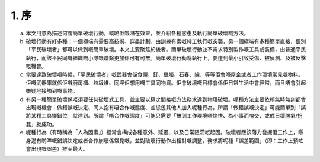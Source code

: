 1. 序
===============

a. 本文用意為描述何謂簡單破壞行動，概略佢嘅潛在效果，並介紹各種慫恿及執行簡單破壞嘅方法。

b. 破壞行動有好多種：一個極端有需要高技術、詳盡計劃、由訓練有素嘅特工執行嘅突襲，另一個極端有多種簡單直接，個別「平民破壞者」都可以做到嘅簡單破壞。本文主要聚焦於後者。簡單破壞行動並不需求特別製作嘅工具或裝備，由普通平民執行，而該平民同有組織嘅小隊嘅聯繫更加係可有可無。簡單破壞行動喺執行上，要達到最小引致受傷、被偵測、及被反擊嘅機會。

c. 當要達致破壞嘅時候，「平民破壞者」嘅武器會係食鹽、釘、蠟燭、石春、線、等等佢會喺屋企或者工作環境常見嘅物料。佢嘅武器庫就係佢嘅廚房櫃、垃圾堆、同埋佢想用嘅工具同物資。佢會破壞嘅目標會係佢日常生活中會經常，而且唔會引起嫌疑地接觸到嘅事物。

d. 有另一種簡單破壞係唔須要任何破壞式工具，並主要以極之間接嘅方法務求達到物理破壞。呢種方法主要依賴無時無刻都會出現嘅機會：做錯誤嘅決定、同人抱有唔合作嘅態度、並慫恿其他人加入呢種行為。所謂「做錯誤嘅決定」可能簡單到「誤將某種工具擺錯位」就達到。所謂「唔合作嘅態度」可能只需要「搞到工作環境唔愉快、為小事而嗌交、或成日壞脾氣/扮蠢」就成功。

e. 呢種行為（有時稱為「人為因素」）經常會構成各種意外、延遲、以及日常阻滯嘅起因。破壞者應該落力發掘佢工作上，喺身邊有啲咩嘅錯誤決定或者合作崩壞係常見嘅，並對破壞行動作出相對嘅調整，務求將呢種「誤差範圍」（即：工作上預咗會出現嘅誤差）推至最大。
